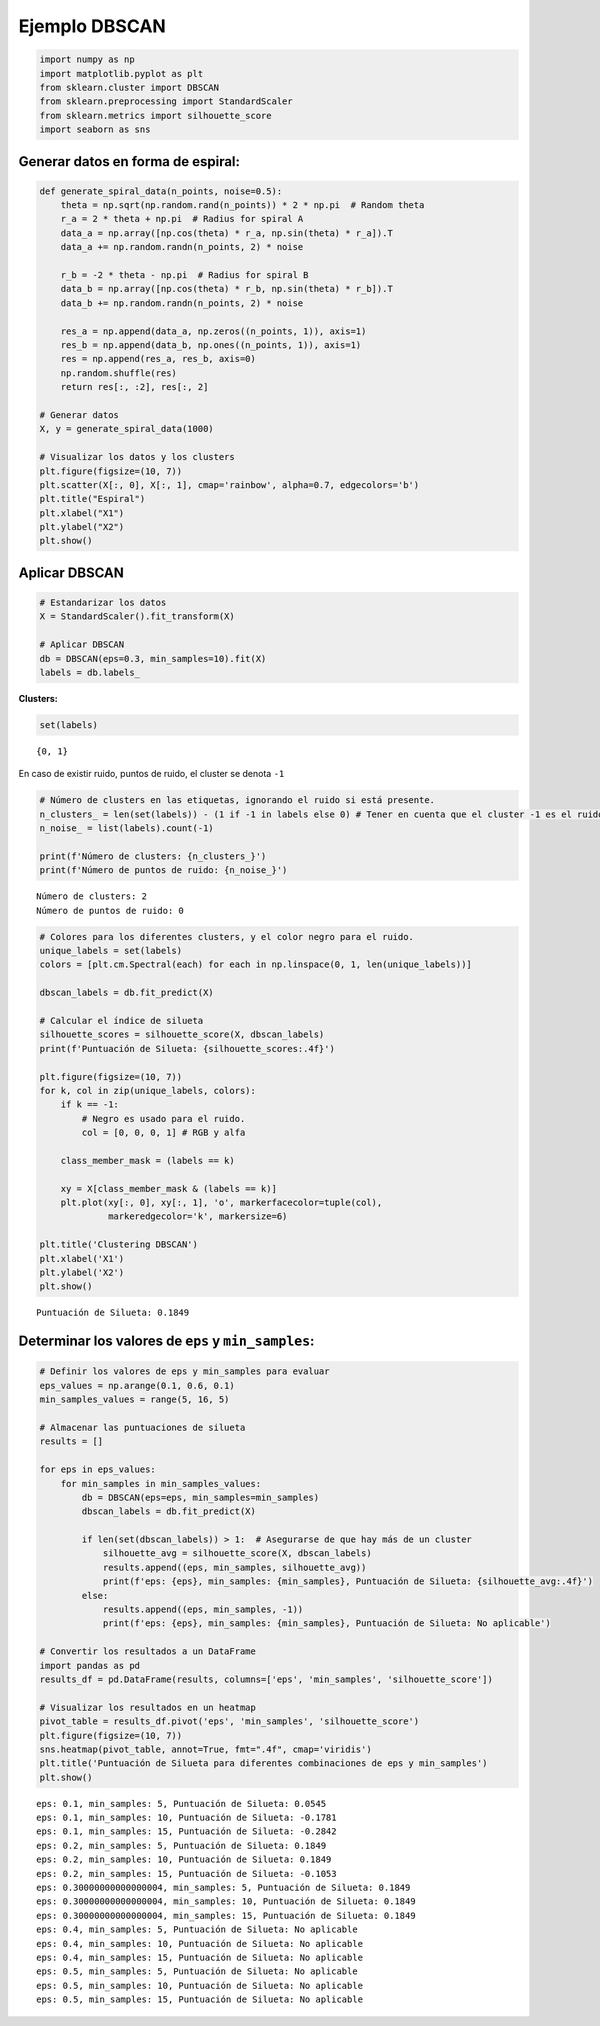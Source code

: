 Ejemplo DBSCAN
--------------

.. code:: ipython3

    import numpy as np
    import matplotlib.pyplot as plt
    from sklearn.cluster import DBSCAN
    from sklearn.preprocessing import StandardScaler
    from sklearn.metrics import silhouette_score
    import seaborn as sns

Generar datos en forma de espiral:
~~~~~~~~~~~~~~~~~~~~~~~~~~~~~~~~~~

.. code:: ipython3

    def generate_spiral_data(n_points, noise=0.5):
        theta = np.sqrt(np.random.rand(n_points)) * 2 * np.pi  # Random theta
        r_a = 2 * theta + np.pi  # Radius for spiral A
        data_a = np.array([np.cos(theta) * r_a, np.sin(theta) * r_a]).T
        data_a += np.random.randn(n_points, 2) * noise
    
        r_b = -2 * theta - np.pi  # Radius for spiral B
        data_b = np.array([np.cos(theta) * r_b, np.sin(theta) * r_b]).T
        data_b += np.random.randn(n_points, 2) * noise
    
        res_a = np.append(data_a, np.zeros((n_points, 1)), axis=1)
        res_b = np.append(data_b, np.ones((n_points, 1)), axis=1)
        res = np.append(res_a, res_b, axis=0)
        np.random.shuffle(res)
        return res[:, :2], res[:, 2]
    
    # Generar datos
    X, y = generate_spiral_data(1000)
    
    # Visualizar los datos y los clusters
    plt.figure(figsize=(10, 7))
    plt.scatter(X[:, 0], X[:, 1], cmap='rainbow', alpha=0.7, edgecolors='b')
    plt.title("Espiral")
    plt.xlabel("X1")
    plt.ylabel("X2")
    plt.show()



.. image:: output_3_0.png


Aplicar DBSCAN
~~~~~~~~~~~~~~

.. code:: ipython3

    # Estandarizar los datos
    X = StandardScaler().fit_transform(X)
    
    # Aplicar DBSCAN
    db = DBSCAN(eps=0.3, min_samples=10).fit(X)
    labels = db.labels_

**Clusters:**

.. code:: ipython3

    set(labels)




.. parsed-literal::

    {0, 1}



En caso de existir ruido, puntos de ruido, el cluster se denota ``-1``

.. code:: ipython3

    # Número de clusters en las etiquetas, ignorando el ruido si está presente.
    n_clusters_ = len(set(labels)) - (1 if -1 in labels else 0) # Tener en cuenta que el cluster -1 es el ruido.
    n_noise_ = list(labels).count(-1)
    
    print(f'Número de clusters: {n_clusters_}')
    print(f'Número de puntos de ruido: {n_noise_}')


.. parsed-literal::

    Número de clusters: 2
    Número de puntos de ruido: 0
    

.. code:: ipython3

    # Colores para los diferentes clusters, y el color negro para el ruido.
    unique_labels = set(labels)
    colors = [plt.cm.Spectral(each) for each in np.linspace(0, 1, len(unique_labels))]
    
    dbscan_labels = db.fit_predict(X)
    
    # Calcular el índice de silueta
    silhouette_scores = silhouette_score(X, dbscan_labels)
    print(f'Puntuación de Silueta: {silhouette_scores:.4f}')
    
    plt.figure(figsize=(10, 7))
    for k, col in zip(unique_labels, colors):
        if k == -1:
            # Negro es usado para el ruido.
            col = [0, 0, 0, 1] # RGB y alfa
    
        class_member_mask = (labels == k)
    
        xy = X[class_member_mask & (labels == k)]
        plt.plot(xy[:, 0], xy[:, 1], 'o', markerfacecolor=tuple(col),
                 markeredgecolor='k', markersize=6)
    
    plt.title('Clustering DBSCAN')
    plt.xlabel('X1')
    plt.ylabel('X2')
    plt.show()


.. parsed-literal::

    Puntuación de Silueta: 0.1849
    


.. image:: output_10_1.png


Determinar los valores de ``eps`` y ``min_samples``:
~~~~~~~~~~~~~~~~~~~~~~~~~~~~~~~~~~~~~~~~~~~~~~~~~~~~

.. code:: ipython3

    # Definir los valores de eps y min_samples para evaluar
    eps_values = np.arange(0.1, 0.6, 0.1)
    min_samples_values = range(5, 16, 5)
    
    # Almacenar las puntuaciones de silueta
    results = []
    
    for eps in eps_values:
        for min_samples in min_samples_values:
            db = DBSCAN(eps=eps, min_samples=min_samples)
            dbscan_labels = db.fit_predict(X)
            
            if len(set(dbscan_labels)) > 1:  # Asegurarse de que hay más de un cluster
                silhouette_avg = silhouette_score(X, dbscan_labels)
                results.append((eps, min_samples, silhouette_avg))
                print(f'eps: {eps}, min_samples: {min_samples}, Puntuación de Silueta: {silhouette_avg:.4f}')
            else:
                results.append((eps, min_samples, -1))
                print(f'eps: {eps}, min_samples: {min_samples}, Puntuación de Silueta: No aplicable')
    
    # Convertir los resultados a un DataFrame
    import pandas as pd
    results_df = pd.DataFrame(results, columns=['eps', 'min_samples', 'silhouette_score'])
    
    # Visualizar los resultados en un heatmap
    pivot_table = results_df.pivot('eps', 'min_samples', 'silhouette_score')
    plt.figure(figsize=(10, 7))
    sns.heatmap(pivot_table, annot=True, fmt=".4f", cmap='viridis')
    plt.title('Puntuación de Silueta para diferentes combinaciones de eps y min_samples')
    plt.show()


.. parsed-literal::

    eps: 0.1, min_samples: 5, Puntuación de Silueta: 0.0545
    eps: 0.1, min_samples: 10, Puntuación de Silueta: -0.1781
    eps: 0.1, min_samples: 15, Puntuación de Silueta: -0.2842
    eps: 0.2, min_samples: 5, Puntuación de Silueta: 0.1849
    eps: 0.2, min_samples: 10, Puntuación de Silueta: 0.1849
    eps: 0.2, min_samples: 15, Puntuación de Silueta: -0.1053
    eps: 0.30000000000000004, min_samples: 5, Puntuación de Silueta: 0.1849
    eps: 0.30000000000000004, min_samples: 10, Puntuación de Silueta: 0.1849
    eps: 0.30000000000000004, min_samples: 15, Puntuación de Silueta: 0.1849
    eps: 0.4, min_samples: 5, Puntuación de Silueta: No aplicable
    eps: 0.4, min_samples: 10, Puntuación de Silueta: No aplicable
    eps: 0.4, min_samples: 15, Puntuación de Silueta: No aplicable
    eps: 0.5, min_samples: 5, Puntuación de Silueta: No aplicable
    eps: 0.5, min_samples: 10, Puntuación de Silueta: No aplicable
    eps: 0.5, min_samples: 15, Puntuación de Silueta: No aplicable
    


.. image:: output_12_1.png

